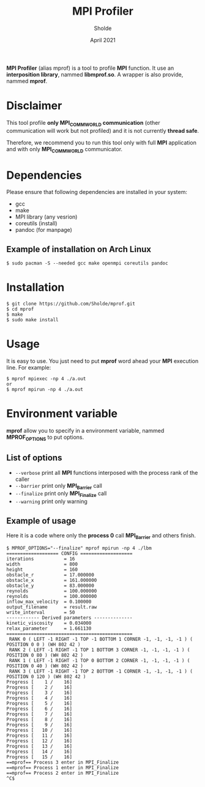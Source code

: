 #+TITLE: MPI Profiler
#+AUTHOR: Sholde
#+DATE: April 2021

*MPI Profiler* (alias mprof) is a tool to profile *MPI* function. It use an
*interposition library*, nammed *libmprof.so*. A wrapper is also provide, nammed
*mprof*.

* Disclaimer

  This tool profile *only MPI_COMM_WORLD communication* (other communication
  will work but not profiled) and it is not currently *thread safe*.

  Therefore, we recommend you to run this tool only with full *MPI* application
  and with only *MPI_COMM_WORLD* communicator.

* Dependencies

  Please ensure that following dependencies are installed in your system:

  - gcc
  - make
  - MPI library (any vesrion)
  - coreutils (install)
  - pandoc (for manpage)

** Example of installation on Arch Linux

   #+BEGIN_SRC shell
$ sudo pacman -S --needed gcc make openmpi coreutils pandoc
   #+END_SRC

* Installation

  #+BEGIN_SRC shell
$ git clone https://github.com/Sholde/mprof.git
$ cd mprof
$ make
$ sudo make install
  #+END_SRC

* Usage

  It is easy to use. You just need to put *mprof* word ahead your *MPI*
  execution line. For example:

  #+BEGIN_SRC shell
$ mprof mpiexec -np 4 ./a.out
or
$ mprof mpirun -np 4 ./a.out
  #+END_SRC

* Environment variable

   *mprof* allow you to specify in a environment variable, nammed
    *MPROF_OPTIONS* to put options.

** List of options

   - ~--verbose~ print all *MPI* functions interposed with the process rank of
     the caller
   - ~--barrier~ print only *MPI_Barrier* call
   - ~--finalize~ print only *MPI_Finalize* call
   - ~--warning~ print only warning

** Example of usage

   Here it is a code where only the *process 0* call *MPI_Barrier* and others
   finish.

   #+BEGIN_SRC shell
$ MPROF_OPTIONS="--finalize" mprof mpirun -np 4 ./lbm
=================== CONFIG ===================
iterations           = 16
width                = 800
height               = 160
obstacle_r           = 17.000000
obstacle_x           = 161.000000
obstacle_y           = 83.000000
reynolds             = 100.000000
reynolds             = 100.000000
inflow_max_velocity  = 0.100000
output_filename      = result.raw
write_interval       = 50
------------ Derived parameters --------------
kinetic_viscosity    = 0.034000
relax_parameter      = 1.661130
==============================================
 RANK 0 ( LEFT -1 RIGHT -1 TOP -1 BOTTOM 1 CORNER -1, -1, -1, -1 ) ( POSITION 0 0 ) (WH 802 42 ) 
 RANK 2 ( LEFT -1 RIGHT -1 TOP 1 BOTTOM 3 CORNER -1, -1, -1, -1 ) ( POSITION 0 80 ) (WH 802 42 ) 
 RANK 1 ( LEFT -1 RIGHT -1 TOP 0 BOTTOM 2 CORNER -1, -1, -1, -1 ) ( POSITION 0 40 ) (WH 802 42 ) 
 RANK 3 ( LEFT -1 RIGHT -1 TOP 2 BOTTOM -1 CORNER -1, -1, -1, -1 ) ( POSITION 0 120 ) (WH 802 42 ) 
Progress [    1 /    16]
Progress [    2 /    16]
Progress [    3 /    16]
Progress [    4 /    16]
Progress [    5 /    16]
Progress [    6 /    16]
Progress [    7 /    16]
Progress [    8 /    16]
Progress [    9 /    16]
Progress [   10 /    16]
Progress [   11 /    16]
Progress [   12 /    16]
Progress [   13 /    16]
Progress [   14 /    16]
Progress [   15 /    16]
==mprof== Process 3 enter in MPI_Finalize
==mprof== Process 1 enter in MPI_Finalize
==mprof== Process 2 enter in MPI_Finalize
^C$
   #+END_SRC
